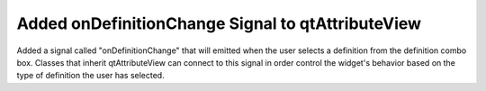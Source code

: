 Added onDefinitionChange Signal to qtAttributeView
--------------------------------------------------

Added a signal called "onDefinitionChange" that will emitted when the user
selects a definition from the definition combo box. Classes that inherit
qtAttributeView can connect to this signal in order control the widget's
behavior based on the type of definition the user has selected.
